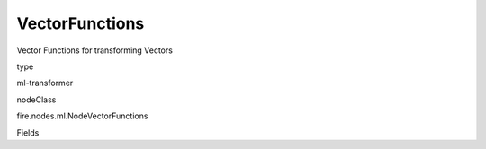 
VectorFunctions
^^^^^^ 

Vector Functions for transforming Vectors

type

ml-transformer

nodeClass

fire.nodes.ml.NodeVectorFunctions

Fields

+----------------+------------------+------------------------------------+
|      Name      |       Title      |             Description            |
+----------------+------------------+------------------------------------+
| inputCol | Input Column | The Input column name | 
+----------------+------------------+------------------------------------+
| vectorFunction | Vector Function | Vector Function Name | 
+----------------+------------------+------------------------------------+
| parameter | Parameter | Parameter for the Function | 
+----------------+------------------+------------------------------------+
| outputCol | Output Column | Output column name | 
+----------------+------------------+------------------------------------+
